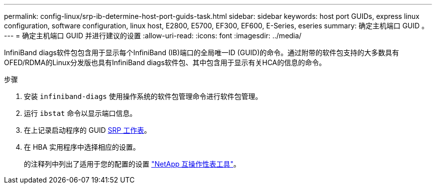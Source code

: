 ---
permalink: config-linux/srp-ib-determine-host-port-guids-task.html 
sidebar: sidebar 
keywords: host port GUIDs, express linux configuration, software configuration, linux host, E2800, E5700, EF300, EF600, E-Series, eseries 
summary: 确定主机端口 GUID 。 
---
= 确定主机端口 GUID 并进行建议的设置
:allow-uri-read: 
:icons: font
:imagesdir: ../media/


[role="lead"]
InfiniBand diags软件包包含用于显示每个InfiniBand (IB)端口的全局唯一ID (GUID)的命令。通过附带的软件包支持的大多数具有OFED/RDMA的Linux分发版也具有InfiniBand diags软件包、其中包含用于显示有关HCA的信息的命令。

.步骤
. 安装 `infiniband-diags` 使用操作系统的软件包管理命令进行软件包管理。
. 运行 `ibstat` 命令以显示端口信息。
. 在上记录启动程序的 GUID xref:srp-ib-worksheet-concept.adoc[SRP 工作表]。
. 在 HBA 实用程序中选择相应的设置。
+
的注释列中列出了适用于您的配置的设置 https://mysupport.netapp.com/matrix["NetApp 互操作性表工具"^]。


